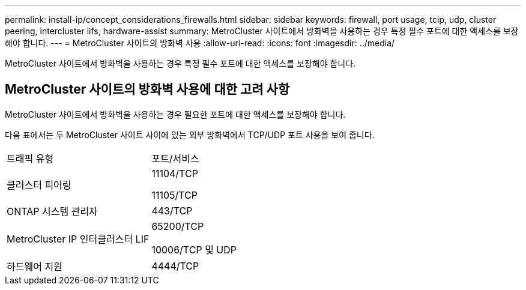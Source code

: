 ---
permalink: install-ip/concept_considerations_firewalls.html 
sidebar: sidebar 
keywords: firewall, port usage, tcip, udp, cluster peering, intercluster lifs, hardware-assist 
summary: MetroCluster 사이트에서 방화벽을 사용하는 경우 특정 필수 포트에 대한 액세스를 보장해야 합니다. 
---
= MetroCluster 사이트의 방화벽 사용
:allow-uri-read: 
:icons: font
:imagesdir: ../media/


[role="lead"]
MetroCluster 사이트에서 방화벽을 사용하는 경우 특정 필수 포트에 대한 액세스를 보장해야 합니다.



== MetroCluster 사이트의 방화벽 사용에 대한 고려 사항

MetroCluster 사이트에서 방화벽을 사용하는 경우 필요한 포트에 대한 액세스를 보장해야 합니다.

다음 표에서는 두 MetroCluster 사이트 사이에 있는 외부 방화벽에서 TCP/UDP 포트 사용을 보여 줍니다.

|===


| 트래픽 유형 | 포트/서비스 


 a| 
클러스터 피어링
 a| 
11104/TCP

11105/TCP



 a| 
ONTAP 시스템 관리자
 a| 
443/TCP



 a| 
MetroCluster IP 인터클러스터 LIF
 a| 
65200/TCP

10006/TCP 및 UDP



 a| 
하드웨어 지원
 a| 
4444/TCP

|===